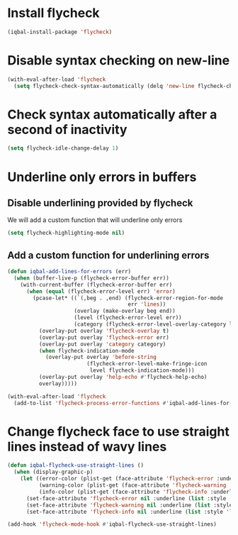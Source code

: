 * Install flycheck
  #+BEGIN_SRC emacs-lisp
    (iqbal-install-package 'flycheck)
  #+END_SRC


* Disable syntax checking on new-line
  #+BEGIN_SRC emacs-lisp
    (with-eval-after-load 'flycheck
      (setq flycheck-check-syntax-automatically (delq 'new-line flycheck-check-syntax-automatically)))
  #+END_SRC


* Check syntax automatically after a second of inactivity
  #+BEGIN_SRC emacs-lisp
    (setq flycheck-idle-change-delay 1)
  #+END_SRC


* Underline only errors in buffers
** Disable underlining provided by flycheck
   We will add a custom function that will underline only errors
   #+BEGIN_SRC emacs-lisp
     (setq flycheck-highlighting-mode nil)
   #+END_SRC

** Add a custom function for underlining errors
   #+BEGIN_SRC emacs-lisp
     (defun iqbal-add-lines-for-errors (err)
       (when (buffer-live-p (flycheck-error-buffer err))
         (with-current-buffer (flycheck-error-buffer err)
           (when (equal (flycheck-error-level err) 'error)
             (pcase-let* ((`(,beg . ,end) (flycheck-error-region-for-mode
                                           err 'lines))
                          (overlay (make-overlay beg end))
                          (level (flycheck-error-level err))
                          (category (flycheck-error-level-overlay-category level)))
               (overlay-put overlay 'flycheck-overlay t)
               (overlay-put overlay 'flycheck-error err)
               (overlay-put overlay 'category category)
               (when flycheck-indication-mode
                 (overlay-put overlay 'before-string
                              (flycheck-error-level-make-fringe-icon
                               level flycheck-indication-mode)))
               (overlay-put overlay 'help-echo #'flycheck-help-echo)
               overlay)))))

     (with-eval-after-load 'flycheck
       (add-to-list 'flycheck-process-error-functions #'iqbal-add-lines-for-errors))
   #+END_SRC


* Change flycheck face to use straight lines instead of wavy lines
  #+BEGIN_SRC emacs-lisp
    (defun iqbal-flycheck-use-straight-lines ()
      (when (display-graphic-p)
        (let ((error-color (plist-get (face-attribute 'flycheck-error :underline) :color))
              (warning-color (plist-get (face-attribute 'flycheck-warning :underline) :color))
              (info-color (plist-get (face-attribute 'flycheck-info :underline) :color)))
          (set-face-attribute 'flycheck-error nil :underline (list :style 'line :color error-color))
          (set-face-attribute 'flycheck-warning nil :underline (list :style 'line :color warning-color))
          (set-face-attribute 'flycheck-info nil :underline (list :style 'line :color info-color)))))

    (add-hook 'flycheck-mode-hook #'iqbal-flycheck-use-straight-lines)
  #+END_SRC
